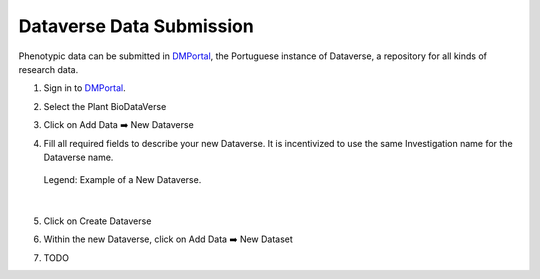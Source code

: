 .. _dataverse:

Dataverse Data Submission
=========================

Phenotypic data can be submitted in `DMPortal <https://dmportal.biodata.pt/>`_, the Portuguese instance of Dataverse, a repository for all kinds of research data.

1. Sign in to `DMPortal <https://dmportal.biodata.pt/>`_.

2. Select the Plant BioDataVerse

   .. image:: /images/dmportal1.png
      :scale: 20%
      :align: center
      :class: img-margin-1

3. Click on Add Data ➡️ New Dataverse

   .. image:: /images/dmportal2.png
      :scale: 20%
      :align: center
      :class: img-margin-1

4. Fill all required fields to describe your new Dataverse. It is incentivized to use the same Investigation name for the Dataverse name.

   .. figure:: /images/dmportal3.png
      :scale: 60%
      :align: center
      :class: img-margin-1
      
      Legend: Example of a New Dataverse.

|
5. Click on Create Dataverse
6. Within the new Dataverse, click on Add Data ➡️ New Dataset

   .. image:: /images/dmportal4.png
      :scale: 20%
      :align: center
      :class: img-margin-1

7. TODO